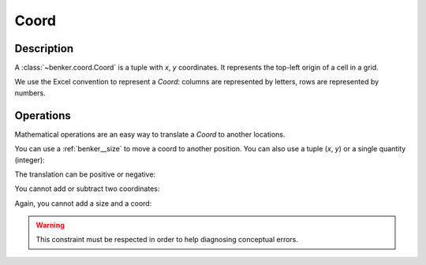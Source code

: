 .. _benker__coord:

Coord
=====

Description
-----------

A :class:`~benker.coord.Coord` is a tuple with *x*, *y* coordinates.
It represents the top-left origin of a cell in a grid.

.. doctest:: coord

    >>> from benker.coord import Coord

    >>> coord = Coord(4, 5)

We use the Excel convention to represent a *Coord*:
columns are represented by letters,
rows are represented by numbers.

.. doctest:: coord

    >>> print(Coord(2, 5))
    B5

.. _benker__coord__operations:

Operations
----------

Mathematical operations are an easy way to translate a *Coord* to another locations.

You can use a :ref:`benker__size` to move a coord to another position.
You can also use a tuple (*x*, *y*) or a single quantity (integer):

.. doctest:: coord

    >>> from benker.size import Size

    >>> Coord(2, 5) + Size(1, 2)
    Coord(x=3, y=7)

    >>> Coord(2, 5) + (1, 2)
    Coord(x=3, y=7)

    >>> Coord(2, 5) + 1
    Coord(x=3, y=6)

The translation can be positive or negative:

.. doctest:: coord

    >>> Coord(2, 5) - Size(1, 2)
    Coord(x=1, y=3)

    >>> Coord(2, 5) - (1, 2)
    Coord(x=1, y=3)

    >>> Coord(2, 5) - 1
    Coord(x=1, y=4)

You cannot add or subtract two coordinates:

.. doctest:: coord

    >>> Coord(2, 5) + Coord(2, 1)
    Traceback (most recent call last):
        ...
    TypeError: <class 'benker.coord.Coord'>

    >>> Coord(2, 5) - Coord(1, 2)
    Traceback (most recent call last):
        ...
    TypeError: <class 'benker.coord.Coord'>

Again, you cannot add a size and a coord:

.. doctest:: coord

    >>> Size(2, 5) + Coord(2, 1)
    Traceback (most recent call last):
        ...
    TypeError: <class 'benker.coord.Coord'>

    >>> Size(2, 5) - Coord(1, 2)
    Traceback (most recent call last):
        ...
    TypeError: <class 'benker.coord.Coord'>

.. warning::

    This constraint must be respected in order to help diagnosing conceptual errors.
